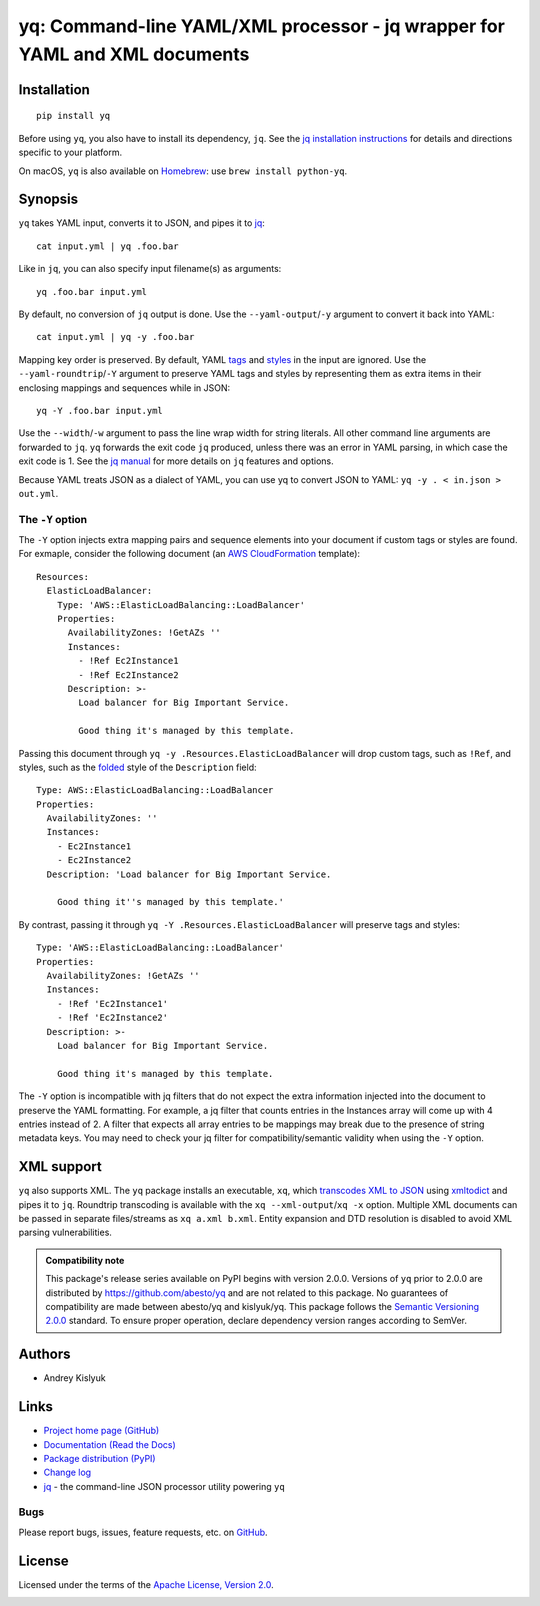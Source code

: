 yq: Command-line YAML/XML processor - jq wrapper for YAML and XML documents
===========================================================================

Installation
------------
::

    pip install yq

Before using ``yq``, you also have to install its dependency, ``jq``. See the `jq installation instructions
<https://stedolan.github.io/jq/download/>`_ for details and directions specific to your platform.

On macOS, ``yq`` is also available on `Homebrew <https://brew.sh/>`_: use ``brew install python-yq``.

Synopsis
--------

``yq`` takes YAML input, converts it to JSON, and pipes it to `jq <https://stedolan.github.io/jq/>`_::

    cat input.yml | yq .foo.bar

Like in ``jq``, you can also specify input filename(s) as arguments::

    yq .foo.bar input.yml

By default, no conversion of ``jq`` output is done. Use the ``--yaml-output``/``-y`` argument to convert it back into YAML::

    cat input.yml | yq -y .foo.bar

Mapping key order is preserved. By default, YAML `tags <http://www.yaml.org/spec/1.2/spec.html#id2764295>`_ and
`styles <https://yaml.org/spec/current.html#id2509255>`_ in the input are ignored. Use the ``--yaml-roundtrip``/``-Y``
argument to preserve YAML tags and styles by representing them as extra items in their enclosing mappings and sequences
while in JSON::

    yq -Y .foo.bar input.yml

Use the ``--width``/``-w`` argument to pass the line wrap width for string literals. All other command line arguments
are forwarded to ``jq``. ``yq`` forwards the exit code ``jq`` produced, unless there was an error in YAML parsing,
in which case the exit code is 1. See the `jq manual <https://stedolan.github.io/jq/manual/>`_ for more details on
``jq`` features and options.

Because YAML treats JSON as a dialect of YAML, you can use yq to convert JSON to YAML: ``yq -y . < in.json > out.yml``.

The ``-Y`` option
~~~~~~~~~~~~~~~~~

The ``-Y`` option injects extra mapping pairs and sequence elements into your document if custom tags or styles are
found. For exmaple, consider the following document (an `AWS CloudFormation <https://aws.amazon.com/cloudformation/>`_
template)::

    Resources:
      ElasticLoadBalancer:
        Type: 'AWS::ElasticLoadBalancing::LoadBalancer'
        Properties:
          AvailabilityZones: !GetAZs ''
          Instances:
            - !Ref Ec2Instance1
            - !Ref Ec2Instance2
          Description: >-
            Load balancer for Big Important Service.

            Good thing it's managed by this template.

Passing this document through ``yq -y .Resources.ElasticLoadBalancer`` will drop custom tags, such as ``!Ref``,
and styles, such as the `folded <https://yaml-multiline.info/>`_ style of the ``Description`` field::

    Type: AWS::ElasticLoadBalancing::LoadBalancer
    Properties:
      AvailabilityZones: ''
      Instances:
        - Ec2Instance1
        - Ec2Instance2
      Description: 'Load balancer for Big Important Service.

        Good thing it''s managed by this template.'

By contrast, passing it through ``yq -Y .Resources.ElasticLoadBalancer`` will preserve tags and styles::

    Type: 'AWS::ElasticLoadBalancing::LoadBalancer'
    Properties:
      AvailabilityZones: !GetAZs ''
      Instances:
        - !Ref 'Ec2Instance1'
        - !Ref 'Ec2Instance2'
      Description: >-
        Load balancer for Big Important Service.

        Good thing it's managed by this template.

The ``-Y`` option is incompatible with jq filters that do not expect the extra information injected into the document
to preserve the YAML formatting. For example, a jq filter that counts entries in the Instances array will come up with
4 entries instead of 2. A filter that expects all array entries to be mappings may break due to the presence of string
metadata keys. You may need to check your jq filter for compatibility/semantic validity when using the ``-Y`` option.

XML support
-----------
``yq`` also supports XML. The ``yq`` package installs an executable, ``xq``, which
`transcodes XML to JSON <https://www.xml.com/pub/a/2006/05/31/converting-between-xml-and-json.html>`_ using
`xmltodict <https://github.com/martinblech/xmltodict>`_ and pipes it to ``jq``. Roundtrip transcoding is available with
the ``xq --xml-output``/``xq -x`` option. Multiple XML documents can be passed in separate files/streams as
``xq a.xml b.xml``. Entity expansion and DTD resolution is disabled to avoid XML parsing vulnerabilities.

.. admonition:: Compatibility note

 This package's release series available on PyPI begins with version 2.0.0. Versions of ``yq`` prior to 2.0.0 are
 distributed by https://github.com/abesto/yq and are not related to this package. No guarantees of compatibility are
 made between abesto/yq and kislyuk/yq. This package follows the `Semantic Versioning 2.0.0 <http://semver.org/>`_
 standard. To ensure proper operation, declare dependency version ranges according to SemVer.

Authors
-------
* Andrey Kislyuk

Links
-----
* `Project home page (GitHub) <https://github.com/kislyuk/yq>`_
* `Documentation (Read the Docs) <https://yq.readthedocs.io/en/latest/>`_
* `Package distribution (PyPI) <https://pypi.python.org/pypi/yq>`_
* `Change log <https://github.com/kislyuk/yq/blob/master/Changes.rst>`_
* `jq <https://stedolan.github.io/jq/>`_ - the command-line JSON processor utility powering ``yq``

Bugs
~~~~
Please report bugs, issues, feature requests, etc. on `GitHub <https://github.com/kislyuk/yq/issues>`_.

License
-------
Licensed under the terms of the `Apache License, Version 2.0 <http://www.apache.org/licenses/LICENSE-2.0>`_.

.. image:: https://img.shields.io/travis/kislyuk/yq.svg
        :target: https://travis-ci.org/kislyuk/yq
.. image:: https://codecov.io/github/kislyuk/yq/coverage.svg?branch=master
        :target: https://codecov.io/github/kislyuk/yq?branch=master
.. image:: https://img.shields.io/pypi/v/yq.svg
        :target: https://pypi.python.org/pypi/yq
.. image:: https://img.shields.io/pypi/l/yq.svg
        :target: https://pypi.python.org/pypi/yq
.. image:: https://readthedocs.org/projects/yq/badge/?version=latest
        :target: https://yq.readthedocs.io/
